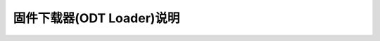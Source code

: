 固件下载器(ODT Loader)说明
==========================

.. image:: ../../_static/kiwi-odt-loader.png
   :align: center
   :width: 512 px








